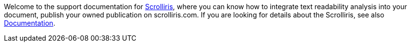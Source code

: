 Welcome to the support documentation for
link:https://about.scrolliris.com/[Scrolliris], where you can know how to
integrate text readability analysis into your document, publish your owned
publication on scrolliris.com. If you are looking for details about the
Scrolliris, see also link:https://doc.scrolliris.com/[Documentation].
